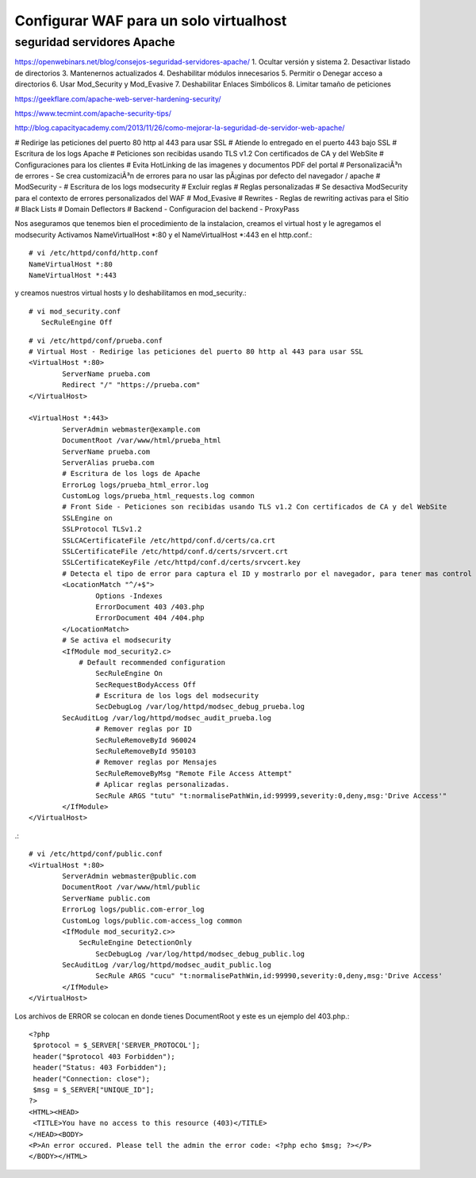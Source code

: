 Configurar WAF para un solo virtualhost
========================================



seguridad servidores Apache
++++++++++++++++++++++++++++
https://openwebinars.net/blog/consejos-seguridad-servidores-apache/
1. Ocultar versión y sistema
2. Desactivar listado de directorios
3. Mantenernos actualizados
4. Deshabilitar módulos innecesarios
5. Permitir o Denegar acceso a directorios
6. Usar Mod_Security y Mod_Evasive
7. Deshabilitar Enlaces Simbólicos
8. Limitar tamaño de peticiones

https://geekflare.com/apache-web-server-hardening-security/

https://www.tecmint.com/apache-security-tips/

http://blog.capacityacademy.com/2013/11/26/como-mejorar-la-seguridad-de-servidor-web-apache/


# Redirige las peticiones del puerto 80 http al 443 para usar SSL
# Atiende lo entregado en el puerto 443 bajo SSL
# Escritura de los logs Apache
# Peticiones son recibidas usando TLS v1.2 Con certificados de CA y del WebSite
# Configuraciones para los clientes
# Evita HotLinking de las imagenes y documentos PDF del portal
# PersonalizaciÃ³n de errores - Se crea customizaciÃ³n de errores para no usar las pÃ¡ginas por defecto del navegador / apache
# ModSecurity -
# Escritura de los logs modsecurity
# Excluir reglas
# Reglas personalizadas
# Se desactiva ModSecurity para el contexto de errores personalizados del WAF
# Mod_Evasive
# Rewrites -  Reglas de rewriting activas para el Sitio
# Black Lists
# Domain Deflectors
# Backend -  Configuracion del backend - ProxyPass


Nos aseguramos que tenemos bien el procedimiento de la instalacion, creamos el virtual host y le agregamos el modsecurity
Activamos NameVirtualHost *:80 y el NameVirtualHost *:443 en el http.conf.::

	# vi /etc/httpd/confd/http.conf
	NameVirtualHost *:80
	NameVirtualHost *:443

y creamos nuestros virtual hosts y lo deshabilitamos en mod_security.::

	# vi mod_security.conf
	   SecRuleEngine Off

::

	# vi /etc/httpd/conf/prueba.conf
	# Virtual Host - Redirige las peticiones del puerto 80 http al 443 para usar SSL
	<VirtualHost *:80>
		ServerName prueba.com
		Redirect "/" "https://prueba.com"
	</VirtualHost>

	<VirtualHost *:443>
		ServerAdmin webmaster@example.com
		DocumentRoot /var/www/html/prueba_html
		ServerName prueba.com
		ServerAlias prueba.com
		# Escritura de los logs de Apache
		ErrorLog logs/prueba_html_error.log
		CustomLog logs/prueba_html_requests.log common
		# Front Side - Peticiones son recibidas usando TLS v1.2 Con certificados de CA y del WebSite
		SSLEngine on
		SSLProtocol TLSv1.2
		SSLCACertificateFile /etc/httpd/conf.d/certs/ca.crt
		SSLCertificateFile /etc/httpd/conf.d/certs/srvcert.crt
		SSLCertificateKeyFile /etc/httpd/conf.d/certs/srvcert.key
		# Detecta el tipo de error para captura el ID y mostrarlo por el navegador, para tener mas control de los falsos positivos
		<LocationMatch "^/+$">
			Options -Indexes
			ErrorDocument 403 /403.php
			ErrorDocument 404 /404.php
		</LocationMatch>
		# Se activa el modsecurity
		<IfModule mod_security2.c>
		    # Default recommended configuration
			SecRuleEngine On
			SecRequestBodyAccess Off
			# Escritura de los logs del modsecurity
			SecDebugLog /var/log/httpd/modsec_debug_prueba.log
    		SecAuditLog /var/log/httpd/modsec_audit_prueba.log
			# Remover reglas por ID
			SecRuleRemoveById 960024
			SecRuleRemoveById 950103
			# Remover reglas por Mensajes
			SecRuleRemoveByMsg "Remote File Access Attempt"
			# Aplicar reglas personalizadas.
			SecRule ARGS "tutu" "t:normalisePathWin,id:99999,severity:0,deny,msg:'Drive Access'" 
		</IfModule>
	</VirtualHost>


.::

	# vi /etc/httpd/conf/public.conf
	<VirtualHost *:80>
		ServerAdmin webmaster@public.com
		DocumentRoot /var/www/html/public
		ServerName public.com
		ErrorLog logs/public.com-error_log
		CustomLog logs/public.com-access_log common
		<IfModule mod_security2.c>>
		    SecRuleEngine DetectionOnly
			SecDebugLog /var/log/httpd/modsec_debug_public.log
    		SecAuditLog /var/log/httpd/modsec_audit_public.log
			SecRule ARGS "cucu" "t:normalisePathWin,id:99990,severity:0,deny,msg:'Drive Access'
		</IfModule>
	</VirtualHost>


Los archivos de ERROR se colocan en donde tienes DocumentRoot y este es un ejemplo del 403.php.::

	<?php
	 $protocol = $_SERVER['SERVER_PROTOCOL'];
	 header("$protocol 403 Forbidden");
	 header("Status: 403 Forbidden");
	 header("Connection: close");
	 $msg = $_SERVER["UNIQUE_ID"];
	?>
	<HTML><HEAD>
	 <TITLE>You have no access to this resource (403)</TITLE>
	</HEAD><BODY>
	<P>An error occured. Please tell the admin the error code: <?php echo $msg; ?></P>
	</BODY></HTML>
